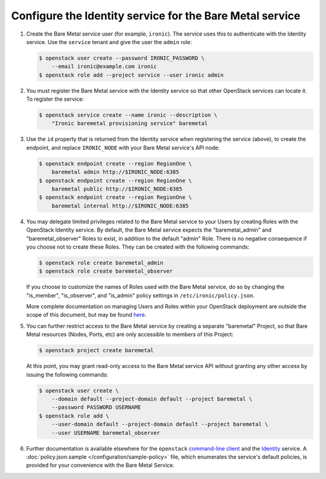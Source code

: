 Configure the Identity service for the Bare Metal service
~~~~~~~~~~~~~~~~~~~~~~~~~~~~~~~~~~~~~~~~~~~~~~~~~~~~~~~~~

#. Create the Bare Metal service user (for example, ``ironic``).
   The service uses this to authenticate with the Identity service.
   Use the ``service`` tenant and give the user the ``admin`` role:

   .. code-block:: console

      $ openstack user create --password IRONIC_PASSWORD \
          --email ironic@example.com ironic
      $ openstack role add --project service --user ironic admin

#. You must register the Bare Metal service with the Identity service so that
   other OpenStack services can locate it. To register the service:

   .. code-block:: console

      $ openstack service create --name ironic --description \
          "Ironic baremetal provisioning service" baremetal

#. Use the ``id`` property that is returned from the Identity service when
   registering the service (above), to create the endpoint,
   and replace ``IRONIC_NODE`` with your Bare Metal service's API node:

   .. code-block:: console

      $ openstack endpoint create --region RegionOne \
          baremetal admin http://$IRONIC_NODE:6385
      $ openstack endpoint create --region RegionOne \
          baremetal public http://$IRONIC_NODE:6385
      $ openstack endpoint create --region RegionOne \
          baremetal internal http://$IRONIC_NODE:6385

#. You may delegate limited privileges related to the Bare Metal service
   to your Users by creating Roles with the OpenStack Identity service.  By
   default, the Bare Metal service expects the "baremetal_admin" and
   "baremetal_observer" Roles to exist, in addition to the default "admin"
   Role. There is no negative consequence if you choose not to create these
   Roles. They can be created with the following commands:

   .. code-block:: console

      $ openstack role create baremetal_admin
      $ openstack role create baremetal_observer

   If you choose to customize the names of Roles used with the Bare Metal
   service, do so by changing the "is_member", "is_observer", and "is_admin"
   policy settings in ``/etc/ironic/policy.json``.

   More complete documentation on managing Users and Roles within your
   OpenStack deployment are outside the scope of this document, but may be
   found here_.

#. You can further restrict access to the Bare Metal service by creating a
   separate "baremetal" Project, so that Bare Metal resources (Nodes, Ports,
   etc) are only accessible to members of this Project:

   .. code-block:: console

      $ openstack project create baremetal

   At this point, you may grant read-only access to the Bare Metal service API
   without granting any other access by issuing the following commands:

   .. code-block:: console

      $ openstack user create \
          --domain default --project-domain default --project baremetal \
          --password PASSWORD USERNAME
      $ openstack role add \
          --user-domain default --project-domain default --project baremetal \
          --user USERNAME baremetal_observer

#. Further documentation is available elsewhere for the ``openstack``
   `command-line client`_ and the Identity_ service. A
   :doc:`policy.json.sample </configuration/sample-policy>`
   file, which enumerates the service's default policies, is provided for
   your convenience with the Bare Metal Service.

.. _Identity: https://docs.openstack.org/keystone/latest/admin/cli-manage-projects-users-and-roles.html
.. _`command-line client`: https://docs.openstack.org/python-openstackclient/latest/cli/authentication.html
.. _here: https://docs.openstack.org/keystone/latest/admin/identity-concepts.html#user-management
